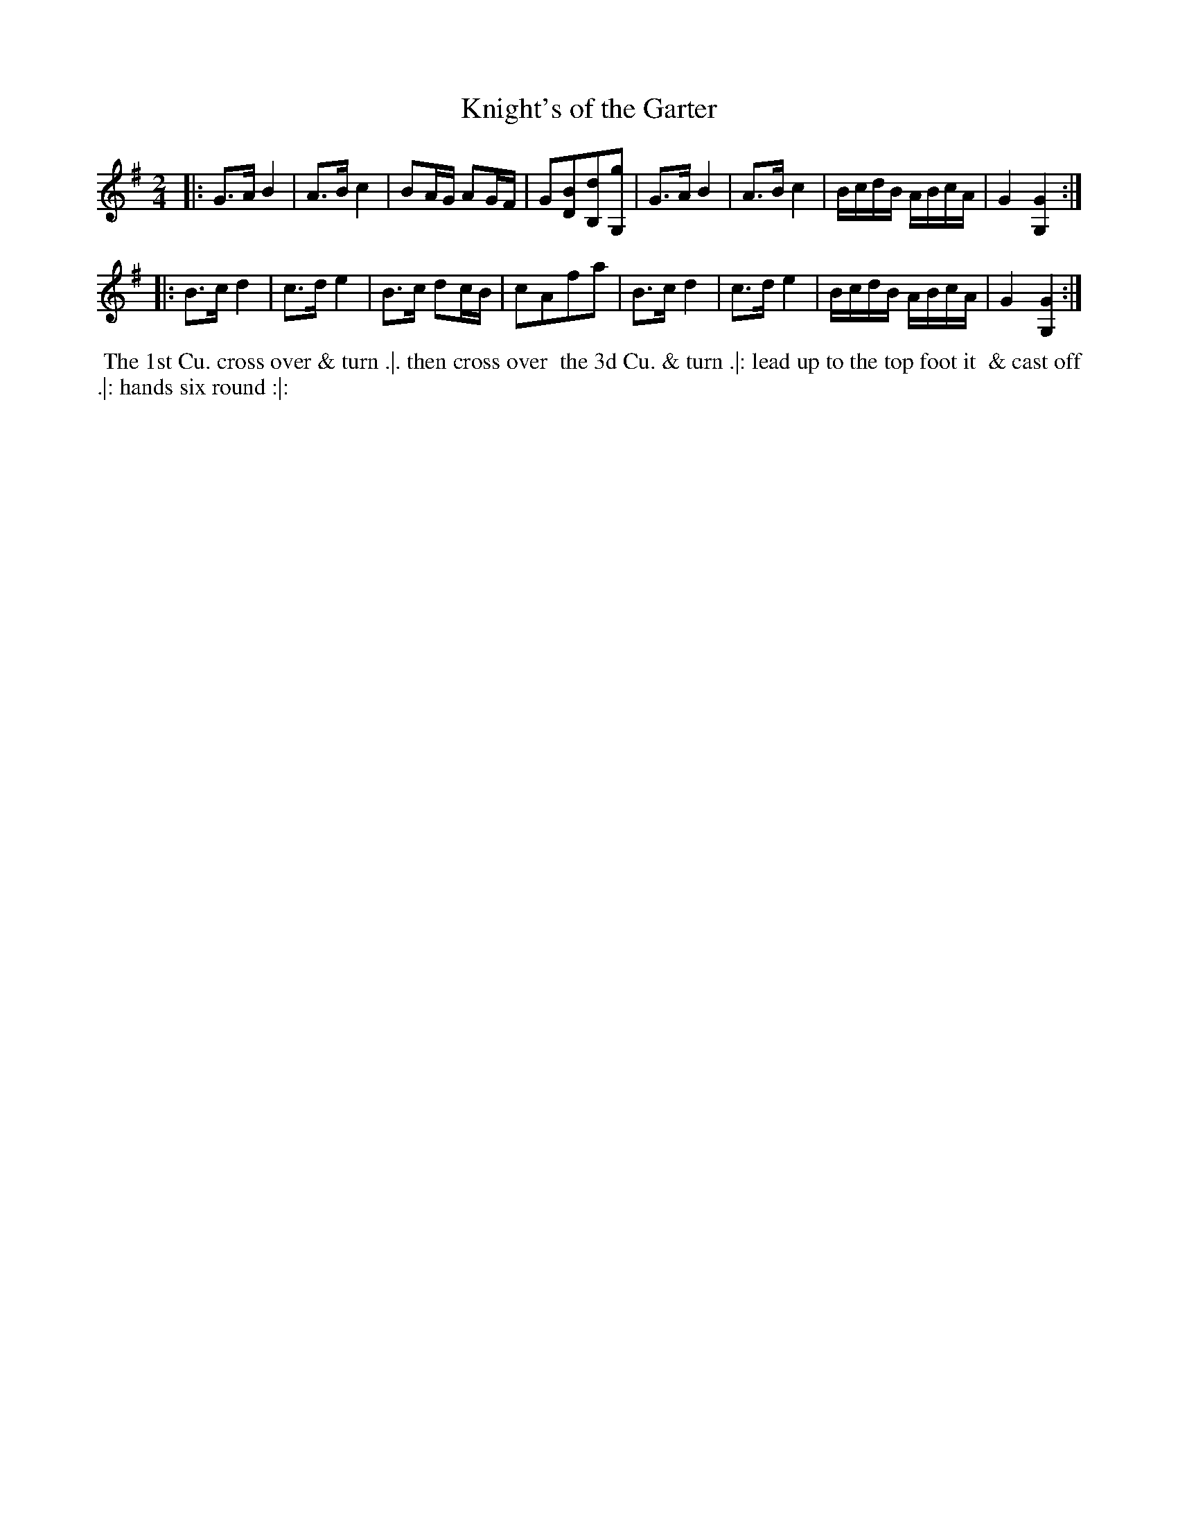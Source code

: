 X: 176
T: Knight's of the Garter
%R: march
M: 2/4
L: 1/8
Z: 2014 John Chambers <jc:trillian.mit.edu>
B: Chas & Sam Thompson "Twenty Four Country Dances for the Year 1772", London 1772, p.88
F: http://folkopedia.efdss.org/images/8/89/Thompson_24_1772.PDF
K: G
|:\
G>A B2 | A>B c2 | BA/G/ AG/F/ | G[BD][dB,][gG,] |\
G>A B2 | A>B c2 | B/c/d/B/ A/B/c/A/ | G2 [G2G,2] :|
|:\
B>c d2 | c>d e2 | B>c dc/B/ | cAfa |\
B>c d2 | c>d e2 | B/c/d/B/ A/B/c/A/ | G2 [G2G,2] :|
% - - - - - - - - - - - - - - - - - - - - - - - - -
%%begintext align
%% The 1st Cu. cross over & turn .|. then cross over
%% the 3d Cu. & turn .|: lead up to the top foot it
%% & cast off .|: hands six round :|:
%%endtext
% - - - - - - - - - - - - - - - - - - - - - - - - -
